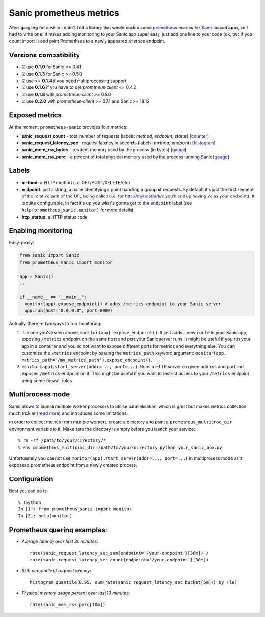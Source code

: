 Sanic prometheus metrics
=========================
|Build Status| |PyPI| |PyPI version|

After googling for a while I didn't find a library that would enable some `prometheus <https://prometheus.io/>`_ metrics for `Sanic <https://github.com/channelcat/sanic>`_-based apps, so I had to write one. It makes adding monitoring to your Sanic app super easy, just add one line to your code (ok, two if you count import :) and point Prometheus to a newly appeared `/metrics` endpoint.

Versions compatibility
----------------------

* ☑︎ use **0.1.0** for Sanic <= 0.4.1
* ☑︎ use **0.1.3** for Sanic >= 0.5.0
* ☑︎ use >= **0.1.4** if you need multiprocessing support
* ☑︎ use **0.1.6** if you have to use `promtheus-client` <= 0.4.2
* ☑︎ use **0.1.8** with `prometheus-client` >= 0.5.0
* ☑︎ use **0.2.0** with `prometheus-client` >= 0.7.1 and Sanic >= 18.12

Exposed metrics
-----------------

At the moment ``prometheus-sanic`` provides four metrics:

* **sanic_request_count** - total number of requests (labels: *method*, *endpoint*, *status*) [`counter <https://prometheus.io/docs/concepts/metric_types/#counter>`_]
* **sanic_request_latency_sec** - request latency in seconds (labels: *method*, *endpoint*) [`histogram <https://prometheus.io/docs/concepts/metric_types/#histogram>`_]
* **sanic_mem_rss_bytes** - resident memory used by the process (in bytes) [`gauge <https://prometheus.io/docs/concepts/metric_types/#gauge>`_]
* **sanic_mem_rss_perc** - a percent of total physical memory used by the process running Sanic [`gauge <https://prometheus.io/docs/concepts/metric_types/#gauge>`_]
  
Labels
-----------------

* **method**: a HTTP method (i.e. GET/POST/DELETE/etc)
* **endpoint**: just a string, a name identifying a point handling a group of requests. By default it's just the first element of the relative path of the URL being called (i.e. for http://myhost/a/b/c you'll end up having ``/a`` as your endpoint). It is quite configurable, in fact it's up you what's gonna get to the ``endpoint`` label (see ``help(prometheus_sanic.monitor)`` for more details)
* **http_status**: a HTTP status code

Enabling monitoring
-----------------

Easy-peasy:

.. code:: python

  from sanic import Sanic
  from prometheus_sanic import monitor

  app = Sanic()
  ...

  if __name__ == "__main__":
    monitor(app).expose_endpoint() # adds /metrics endpoint to your Sanic server
    app.run(host="0.0.0.0", port=8000)


Actually, there're two ways to run monitoring:


1. The one you've seen above, ``monitor(app).expose_endpoint()``. 
   It just adds a new ``route`` to your Sanic app, exposing ``/metrics`` endpoint
   on the same host and port your Sanic server runs. It might be useful if you run your
   app in a container and you do not want to expose different ports for metrics and everything else.
   You can customize the ``/metrics`` endpoint by passing the ``metrics_path`` keyword argument:
   ``monitor(app, metrics_path='/my_metrics_path').expose_endpoint()``.
2. ``monitor(app).start_server(addr=..., port=...)``.
   Runs a HTTP server on given address and port and exposes ``/metrics`` endpoint on it.
   This might be useful if you want to restrict access to your ``/metrics`` endpoint using some
   firewall rules


Multiprocess mode
-----------------

Sanic allows to launch multiple worker processes to utilise parallelisation, which is great but makes metrics collection much trickier (`read more <https://github.com/prometheus/client_python/blob/master/README.md#multiprocess-mode-gunicorn>`_) and introduces some limitations. 

In order to collect metrics from multiple workers, create a directory and point a ``prometheus_multiproc_dir`` environment variable to it. Make sure the directory is empty before you launch your service::


     % rm -rf /path/to/your/directory/*
     % env prometheus_multiproc_dir=/path/to/your/directory python your_sanic_app.py


Unfortunately you can not use ``monitor(app).start_server(addr=..., port=...)`` in multiprocess mode as it exposes a prometheus endpoint from a newly created process.

Configuration
-----------------

Best you can do is::

     % ipython
     In [1]: from prometheus_sanic import monitor
     In [2]: help(monitor)


Prometheus quering examples:
-----------------------------

* *Average latency over last 30 minutes*::

    rate(sanic_request_latency_sec_sum{endpoint='/your-endpoint'}[30m]) / 
    rate(sanic_request_latency_sec_count{endpoint='/your-endpoint'}[30m])

* *95th percentile of request latency*:: 

    histogram_quantile(0.95, sum(rate(sanic_request_latency_sec_bucket[5m])) by (le))

* *Physical memory usage percent over last 10 minutes*::

    rate(sanic_mem_rss_perc[10m])

.. |Build Status| image:: https://travis-ci.org/skar404/prometheus-sanic.svg?branch=master
   :target: https://travis-ci.org/dkruchinin/prometheus-sanic
.. |PyPI| image:: https://img.shields.io/pypi/v/prometheus-sanic.svg
   :target: https://pypi.python.org/pypi/prometheus-sanic/
.. |PyPI version| image:: https://img.shields.io/pypi/pyversions/prometheus-sanic.svg
   :target: https://pypi.python.org/pypi/prometheus-sanic/
